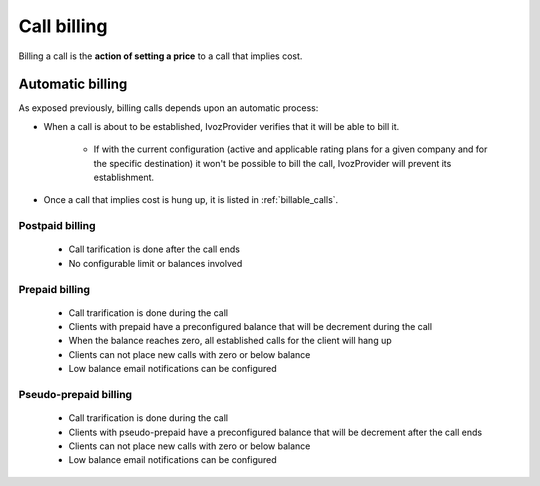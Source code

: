 ############
Call billing
############

Billing a call is the **action of setting a price** to a call that implies cost.

*****************
Automatic billing
*****************

As exposed previously, billing calls depends upon an automatic process:

- When a call is about to be established, IvozProvider verifies that it will be
  able to bill it.

    - If with the current configuration (active and applicable rating plans for
      a given company and for the specific destination) it won't be possible to
      bill the call, IvozProvider will prevent its establishment.

- Once a call that implies cost is hung up, it is listed in :ref:`billable_calls`.


Postpaid billing
================

   - Call tarification is done after the call ends

   - No configurable limit or balances involved


Prepaid billing
================

   - Call trarification is done during the call

   - Clients with prepaid have a preconfigured balance that will be decrement during the call

   - When the balance reaches zero, all established calls for the client will hang up

   - Clients can not place new calls with zero or below balance

   - Low balance email notifications can be configured


Pseudo-prepaid billing
======================

   - Call trarification is done during the call

   - Clients with pseudo-prepaid have a preconfigured balance that will be decrement after the call ends

   - Clients can not place new calls with zero or below balance

   - Low balance email notifications can be configured

